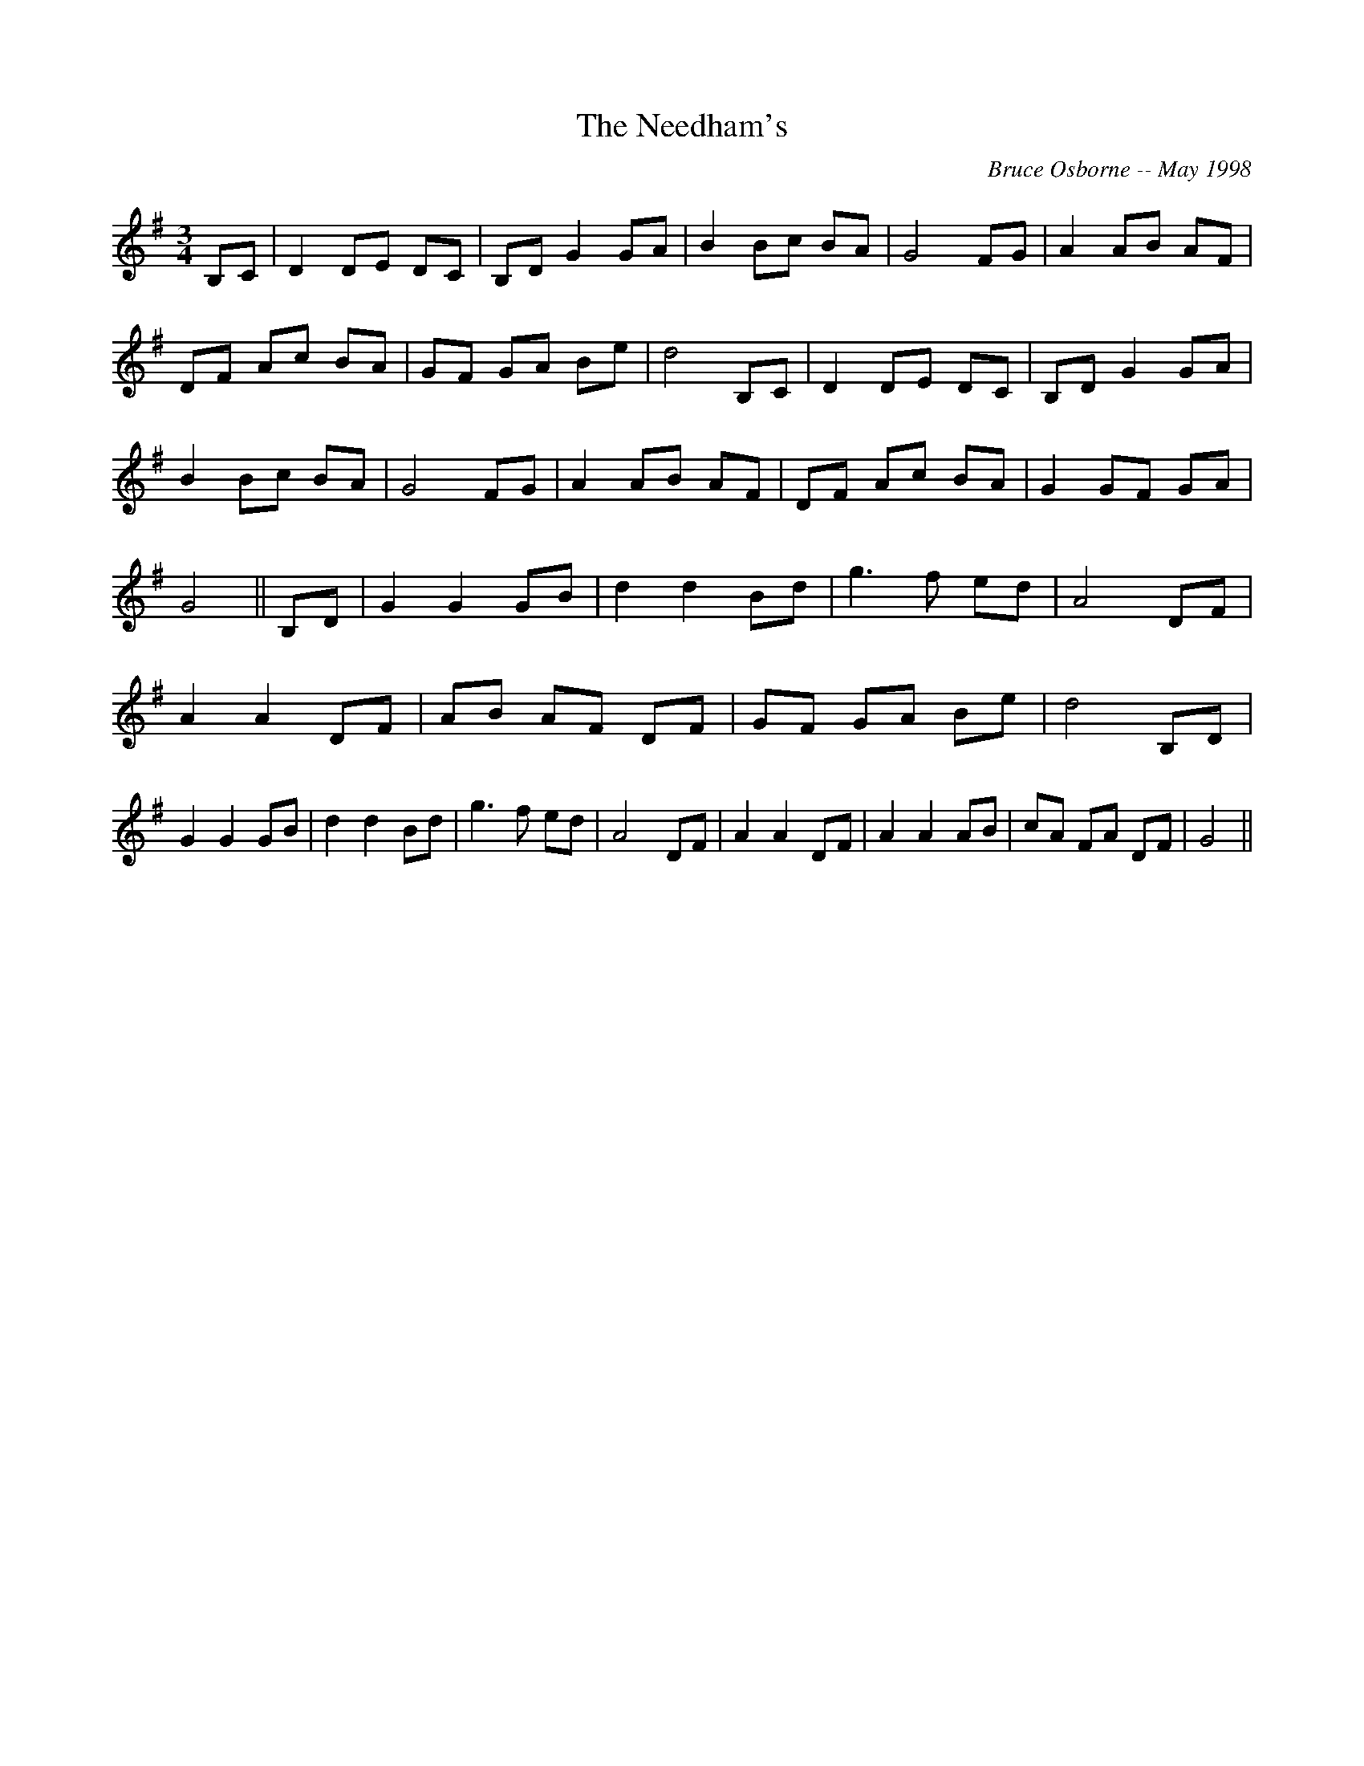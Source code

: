 X:230
T:The Needham's 
R:
C:Bruce Osborne -- May 1998
Z:aabc by bosborne@kos.net
M:3/4
L:1/8
K:G
B,C|D2 DE DC|B,D G2 GA|B2 Bc BA|G4 FG|\
A2 AB AF|DF Ac BA|GF GA Be|d4 B,C|\
D2 DE DC|B,D G2 GA|B2 Bc BA|G4 FG|\
A2 AB AF|DF Ac BA|G2 GF GA|G4||\
B,D|G2 G2 GB|d2 d2 Bd|g3 f ed|A4 DF|\
A2 A2 DF|AB AF DF|GF GA Be|d4 B,D|\
G2 G2 GB|d2 d2 Bd|g3 f ed|A4 DF|\
A2 A2 DF|A2 A2 AB|cA FA DF|G4||
